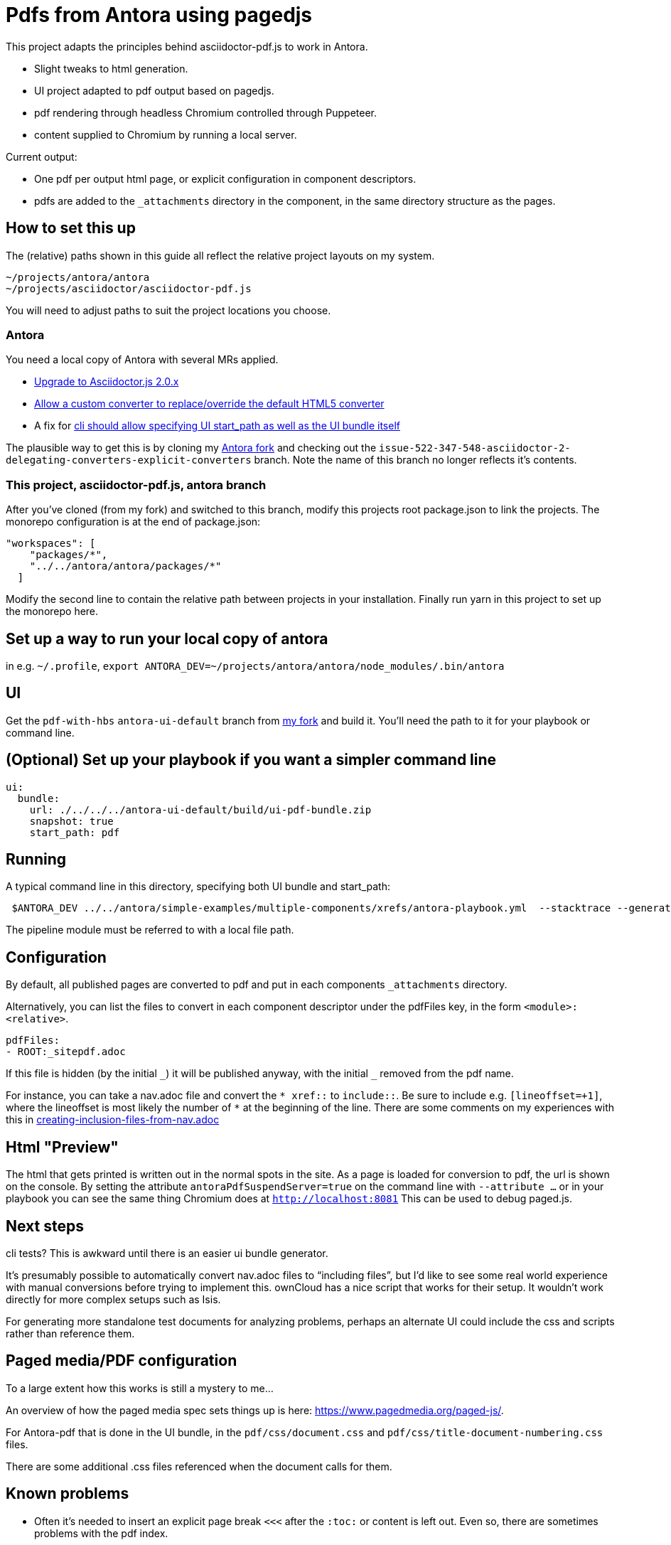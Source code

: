 = Pdfs from Antora using pagedjs

This project adapts the principles behind asciidoctor-pdf.js to work in Antora.

* Slight tweaks to html generation.
* UI project adapted to pdf output based on pagedjs.
* pdf rendering through headless Chromium controlled through Puppeteer.
* content supplied to Chromium by running a local server.

Current output:

* One pdf per output html page, or explicit configuration in component descriptors.
* pdfs are added to the `_attachments` directory in the component, in the same directory structure as the pages.

== How to set this up

The (relative) paths shown in this guide all reflect the relative project layouts on my system.

----
~/projects/antora/antora
~/projects/asciidoctor/asciidoctor-pdf.js
----

You will need to adjust paths to suit the project locations you choose.

=== Antora

You need a local copy of Antora with several MRs applied.

* link:https://gitlab.com/antora/antora/merge_requests/423[Upgrade to Asciidoctor.js 2.0.x]
* link:https://gitlab.com/antora/antora/merge_requests/440[Allow a custom converter to replace/override the default HTML5 converter]
* A fix for link:https://gitlab.com/antora/antora/issues/552[cli should allow specifying UI start_path as well as the UI bundle itself]

The plausible way to get this is by cloning my link:https://gitlab.com/djencks/antora[Antora fork] and checking out the `issue-522-347-548-asciidoctor-2-delegating-converters-explicit-converters` branch.
Note the name of this branch no longer reflects it's contents.

=== This project, asciidoctor-pdf.js, antora branch

After you've cloned (from my fork) and switched to this branch, modify this projects root package.json to link the projects.
The monorepo configuration is at the end of package.json:

----
"workspaces": [
    "packages/*",
    "../../antora/antora/packages/*"
  ]
----

Modify the second line to contain the relative path between projects in your installation.
Finally run yarn in this project to set up the monorepo here.

== Set up a way to run your local copy of antora

in e.g. `~/.profile`, `export ANTORA_DEV=~/projects/antora/antora/node_modules/.bin/antora`

== UI

Get the `pdf-with-hbs` `antora-ui-default` branch from link:https://gitlab.com/djencks/antora-ui-default[my fork] and build it.
You'll need the path to it for your playbook or command line.

== (Optional) Set up your playbook if you want a simpler command line

----
ui:
  bundle:
    url: ./../../../antora-ui-default/build/ui-pdf-bundle.zip
    snapshot: true
    start_path: pdf
----

== Running

A typical command line in this directory, specifying both UI bundle and start_path:
----
 $ANTORA_DEV ../../antora/simple-examples/multiple-components/xrefs/antora-playbook.yml  --stacktrace --generator ./node_modules/\@antora-pdf/pdf-generator  --ui-bundle-url ../../antora/antora-ui-default/build/ui-pdf-bundle.zip --ui-start-path pdf
----

The pipeline module must be referred to with a local file path.

== Configuration

By default, all published pages are converted to pdf and put in each components `_attachments` directory.

Alternatively, you can list the files to convert in each component descriptor under the pdfFiles key, in the form `<module>:<relative>`.

----
pdfFiles:
- ROOT:_sitepdf.adoc
----

If this file is hidden (by the initial `\_`) it will be published anyway, with the initial `_` removed from the pdf name.

For instance, you can take a nav.adoc file and convert the `* \xref::` to `include::`.
Be sure to include e.g. `[lineoffset=+1]`, where the lineoffset is most likely the number of `*` at the beginning of the line.
There are some comments on my experiences with this in link:creating-inclusion-files-from-nav.adoc[]

== Html "Preview"

The html that gets printed is written out in the normal spots in the site.
As a page is loaded for conversion to pdf, the url is shown on the console.
By setting the attribute `antoraPdfSuspendServer=true` on the command line with `--attribute ...` or in your playbook you can see the same thing Chromium does at `http://localhost:8081`
This can be used to debug paged.js.

== Next steps

cli tests? This is awkward until there is an easier ui bundle generator.

It's presumably possible to automatically convert nav.adoc files to "`including files`", but I'd like to see some real world experience with manual conversions before trying to implement this.
ownCloud has a nice script that works for their setup.
It wouldn't work directly for more complex setups such as Isis.

For generating more standalone test documents for analyzing problems, perhaps an alternate UI could include the css and scripts rather than reference them.

== Paged media/PDF configuration

To a large extent how this works is still a mystery to me...

An overview of how the paged media spec sets things up is here: link:https://www.pagedmedia.org/paged-js/[].

For Antora-pdf that is done in the UI bundle, in the `pdf/css/document.css` and `pdf/css/title-document-numbering.css` files.

There are some additional .css files referenced when the document calls for them.

== Known problems

* Often it's needed to insert an explicit page break `<<<` after the `:toc:` or content is left out.
Even so, there are sometimes problems with the pdf index.
* Images that are too large can make paged.js enter an infinite loop, repeating the section (?) the image is in over and over.
Explicitly setting the width sufficiently narrow fixes this, e.g. `image::my.png[width=90%]`.
If the configured width is too wide, the image may not appear or paged.js may loop.
I don't know how to predict an appropriate width percent: 90% has worked, some images work at 98%, others not at 97%.
`scaledwidth=80%` did not work for me.
* Background images on the title page don't work (? The SUSE manager pdfs have this, but I don't know how they do it).
* TOC page numbers are sometimes 0.
I suspect this has to do with pagination problems.
* Including an `a` type in a column specifier generally makes the table overflow the page width and breaks layout.
** With a table formerly using `a`, paragraphs (from blank lines) make paged.js go into an infinite loop, although not from overflow.
* Image:: refs must include the module and possibly component as they are likely to be pulled into a different module by inclusion.
* The pdf outline shows what the problem is when it can't locate a section present in the html.
Presumably this is an indication that content was left out of the pdf.

== Recent solutions

* Intradocument links now work (at least for uyuni docs).
* Outside-doc links generally get the site-url based url.
* Stem content doesn't appear to work with Antora default UI anyway.
If you need stem content, use the asciidoctor-mathjax extension (soon to be at github) and render your stem content to inline svgs on the server.
* highlighting should now be taking place server-side with the asciidoctor-highlight.js extension.
It's not clear to me that it is working, however.
